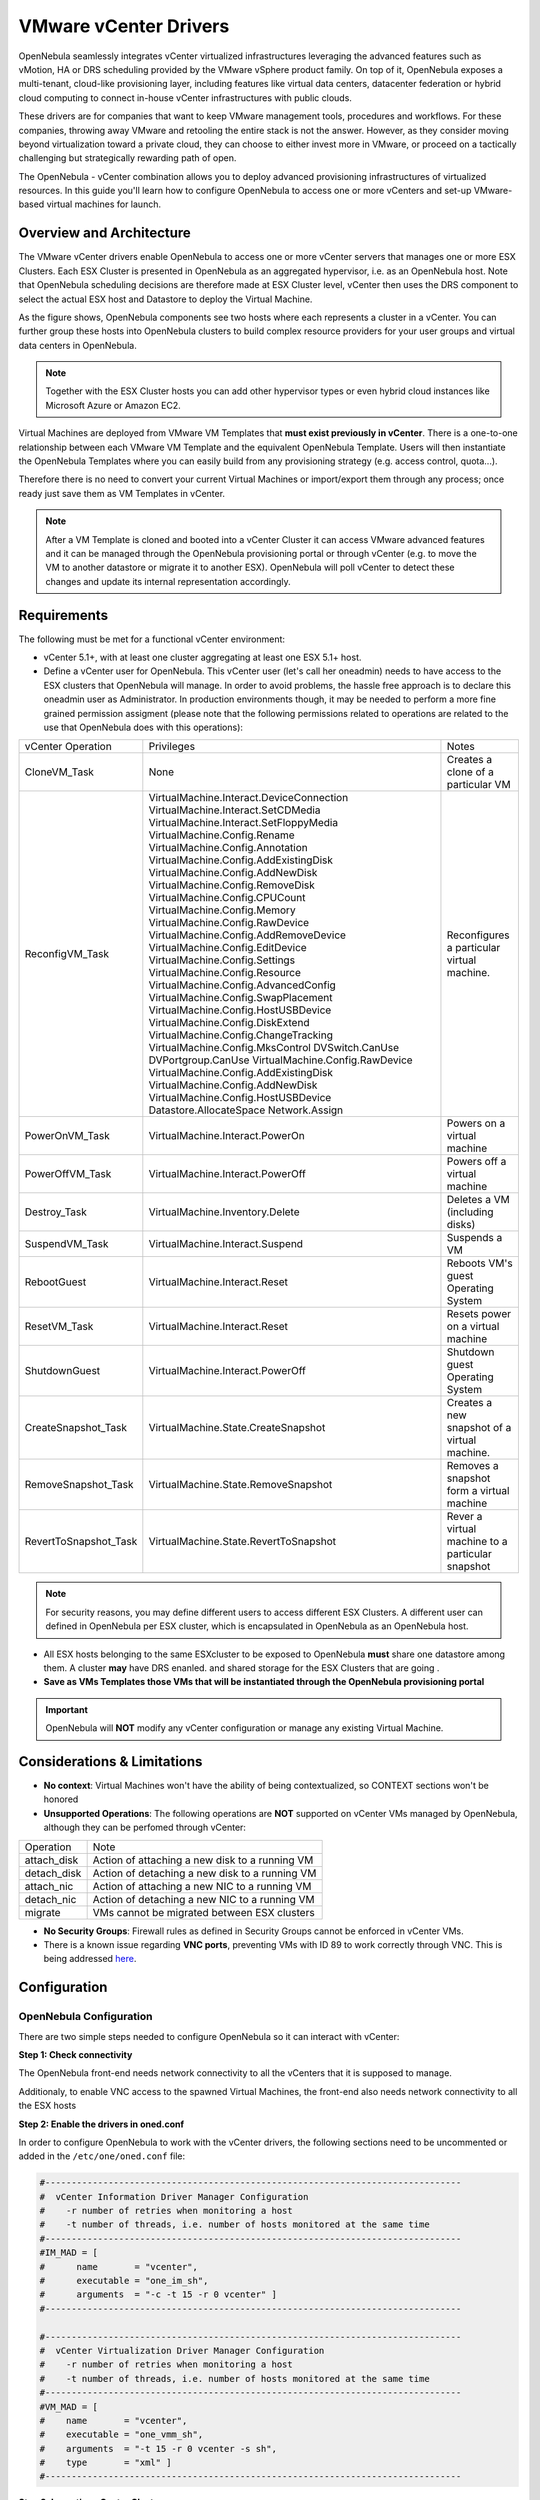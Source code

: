 .. _vcenterg:

======================
VMware vCenter Drivers
======================

OpenNebula seamlessly integrates vCenter virtualized infrastructures leveraging the advanced features such as vMotion, HA or DRS scheduling provided by the VMware vSphere product family. On top of it, OpenNebula exposes a multi-tenant, cloud-like provisioning layer, including features like virtual data centers, datacenter federation or hybrid cloud computing to connect in-house vCenter infrastructures with public clouds. 

These drivers are for companies that want to keep VMware management tools, procedures and workflows. For these companies, throwing away VMware and retooling the entire stack is not the answer. However, as they consider moving beyond virtualization toward a private cloud, they can choose to either invest more in VMware, or proceed on a tactically challenging but strategically rewarding path of open. 

The OpenNebula - vCenter combination allows you to deploy advanced provisioning infrastructures of virtualized resources. In this guide you'll learn how to configure OpenNebula to access one or more vCenters and set-up VMware-based virtual machines for launch.

Overview and Architecture
=========================

The VMware vCenter drivers enable OpenNebula to access one or more vCenter servers that manages one or more ESX Clusters. Each ESX Cluster is presented in OpenNebula as an aggregated hypervisor, i.e. as an OpenNebula host. Note that OpenNebula scheduling decisions are therefore made at ESX Cluster level, vCenter then uses the DRS component to select the actual ESX host and Datastore to deploy the Virtual Machine.

As the figure shows, OpenNebula components see two hosts where each represents a cluster in a vCenter. You can further group these hosts into OpenNebula clusters to build complex resource providers for your user groups and virtual data centers in OpenNebula.

.. note:: Together with the ESX Cluster hosts you can add other hypervisor types or even hybrid cloud instances like Microsoft Azure or Amazon EC2.

.. image:: /images/JV_architecture.png
    :width: 250px
    :align: center

Virtual Machines are deployed from VMware VM Templates that **must exist previously in vCenter**. There is a one-to-one relationship between each VMware VM Template and the equivalent OpenNebula Template. Users will then instantiate the OpenNebula Templates where you can easily build from any provisioning strategy (e.g. access control, quota...).

Therefore there is no need to convert your current Virtual Machines or import/export them through any process; once ready just save them as VM Templates in vCenter.

.. note:: After a VM Template is cloned and booted into a vCenter Cluster it can access VMware advanced features and it can be managed through the OpenNebula provisioning portal or through vCenter (e.g. to move the VM to another datastore or migrate it to another ESX). OpenNebula will poll vCenter to detect these changes and update its internal representation accordingly.

Requirements
============

The following must be met for a functional vCenter environment:

- vCenter 5.1+, with at least one cluster aggregating at least one ESX 5.1+ host.

- Define a vCenter user for OpenNebula. This vCenter user (let's call her oneadmin) needs to have access to the ESX clusters that OpenNebula will manage. In order to avoid problems, the hassle free approach is to declare this oneadmin user as Administrator. In production environments though, it may be needed to perform a more fine grained permission assigment (please note that the following permissions related to operations are related to the use that OpenNebula does with this operations):

+-----------------------+------------------------------------------+--------------------------------------------------+
|   vCenter Operation   |                Privileges                |                      Notes                       |
+-----------------------+------------------------------------------+--------------------------------------------------+
| CloneVM_Task          | None                                     | Creates a clone of a particular VM               |
+-----------------------+------------------------------------------+--------------------------------------------------+
| ReconfigVM_Task       | VirtualMachine.Interact.DeviceConnection | Reconfigures a particular virtual machine.       |
|                       | VirtualMachine.Interact.SetCDMedia       |                                                  |
|                       | VirtualMachine.Interact.SetFloppyMedia   |                                                  |
|                       | VirtualMachine.Config.Rename             |                                                  |
|                       | VirtualMachine.Config.Annotation         |                                                  |
|                       | VirtualMachine.Config.AddExistingDisk    |                                                  |
|                       | VirtualMachine.Config.AddNewDisk         |                                                  |
|                       | VirtualMachine.Config.RemoveDisk         |                                                  |
|                       | VirtualMachine.Config.CPUCount           |                                                  |
|                       | VirtualMachine.Config.Memory             |                                                  |
|                       | VirtualMachine.Config.RawDevice          |                                                  |
|                       | VirtualMachine.Config.AddRemoveDevice    |                                                  |
|                       | VirtualMachine.Config.EditDevice         |                                                  |
|                       | VirtualMachine.Config.Settings           |                                                  |
|                       | VirtualMachine.Config.Resource           |                                                  |
|                       | VirtualMachine.Config.AdvancedConfig     |                                                  |
|                       | VirtualMachine.Config.SwapPlacement      |                                                  |
|                       | VirtualMachine.Config.HostUSBDevice      |                                                  |
|                       | VirtualMachine.Config.DiskExtend         |                                                  |
|                       | VirtualMachine.Config.ChangeTracking     |                                                  |
|                       | VirtualMachine.Config.MksControl         |                                                  |
|                       | DVSwitch.CanUse                          |                                                  |
|                       | DVPortgroup.CanUse                       |                                                  |
|                       | VirtualMachine.Config.RawDevice          |                                                  |
|                       | VirtualMachine.Config.AddExistingDisk    |                                                  |
|                       | VirtualMachine.Config.AddNewDisk         |                                                  |
|                       | VirtualMachine.Config.HostUSBDevice      |                                                  |
|                       | Datastore.AllocateSpace                  |                                                  |
|                       | Network.Assign                           |                                                  |
+-----------------------+------------------------------------------+--------------------------------------------------+
| PowerOnVM_Task        | VirtualMachine.Interact.PowerOn          | Powers on a virtual machine                      |
+-----------------------+------------------------------------------+--------------------------------------------------+
| PowerOffVM_Task       | VirtualMachine.Interact.PowerOff         | Powers off a virtual machine                     |
+-----------------------+------------------------------------------+--------------------------------------------------+
| Destroy_Task          | VirtualMachine.Inventory.Delete          | Deletes a VM (including disks)                   |
+-----------------------+------------------------------------------+--------------------------------------------------+
| SuspendVM_Task        | VirtualMachine.Interact.Suspend          | Suspends a VM                                    |
+-----------------------+------------------------------------------+--------------------------------------------------+
| RebootGuest           | VirtualMachine.Interact.Reset            | Reboots VM's guest Operating System              |
+-----------------------+------------------------------------------+--------------------------------------------------+
| ResetVM_Task          | VirtualMachine.Interact.Reset            | Resets power on a virtual machine                |
+-----------------------+------------------------------------------+--------------------------------------------------+
| ShutdownGuest         | VirtualMachine.Interact.PowerOff         | Shutdown guest Operating System                  |
+-----------------------+------------------------------------------+--------------------------------------------------+
| CreateSnapshot_Task   | VirtualMachine.State.CreateSnapshot      | Creates a new snapshot of a virtual machine.     |
+-----------------------+------------------------------------------+--------------------------------------------------+
| RemoveSnapshot_Task   | VirtualMachine.State.RemoveSnapshot      | Removes a snapshot form a virtual machine        |
+-----------------------+------------------------------------------+--------------------------------------------------+
| RevertToSnapshot_Task | VirtualMachine.State.RevertToSnapshot    | Rever a virtual machine to a particular snapshot |
+-----------------------+------------------------------------------+--------------------------------------------------+


.. note:: For security reasons, you may define different users to access different ESX Clusters. A different user can defined in OpenNebula per ESX cluster, which is encapsulated in OpenNebula as an OpenNebula host.

- All ESX hosts belonging to the same ESXcluster to be exposed to OpenNebula **must** share one datastore among them. A cluster **may** have DRS enanled. and shared storage for the ESX Clusters that are going .

- **Save as VMs Templates those VMs that will be instantiated through the OpenNebula provisioning portal**

.. important:: OpenNebula will **NOT** modify any vCenter configuration or manage any existing Virtual Machine.

Considerations & Limitations
============================
- **No context**: Virtual Machines won't have the ability of being contextualized, so CONTEXT sections won't be honored
- **Unsupported Operations**: The following operations are **NOT** supported on vCenter VMs managed by OpenNebula, although they can be perfomed through vCenter:

+-------------+------------------------------------------------+
|  Operation  |                      Note                      |
+-------------+------------------------------------------------+
| attach_disk | Action of attaching a new disk to a running VM |
+-------------+------------------------------------------------+
| detach_disk | Action of detaching a new disk to a running VM |
+-------------+------------------------------------------------+
| attach_nic  | Action of attaching a new NIC to a running VM  |
+-------------+------------------------------------------------+
| detach_nic  | Action of detaching a new NIC to a running VM  |
+-------------+------------------------------------------------+
| migrate     | VMs cannot be migrated between ESX clusters    |
+-------------+------------------------------------------------+

- **No Security Groups**: Firewall rules as defined in Security Groups cannot be enforced in vCenter VMs.
- There is a known issue regarding **VNC ports**, preventing VMs with ID 89 to work correctly through VNC. This is being addressed `here <http://dev.opennebula.org/issues/2980>`__.

Configuration
=============

OpenNebula Configuration
------------------------

There are two simple steps needed to configure OpenNebula so it can interact with vCenter:

**Step 1: Check connectivity**

The OpenNebula front-end needs network connectivity to all the vCenters that it is supposed to manage.

Additionaly, to enable VNC access to the spawned Virtual Machines, the front-end also needs network connectivity to all the ESX hosts

**Step 2: Enable the drivers in oned.conf**

In order to configure OpenNebula to work with the vCenter drivers, the following sections need to be uncommented or added in the ``/etc/one/oned.conf`` file:

.. code::

    #-------------------------------------------------------------------------------
    #  vCenter Information Driver Manager Configuration
    #    -r number of retries when monitoring a host
    #    -t number of threads, i.e. number of hosts monitored at the same time
    #-------------------------------------------------------------------------------
    #IM_MAD = [
    #      name       = "vcenter",
    #      executable = "one_im_sh",
    #      arguments  = "-c -t 15 -r 0 vcenter" ]
    #-------------------------------------------------------------------------------

    #-------------------------------------------------------------------------------
    #  vCenter Virtualization Driver Manager Configuration
    #    -r number of retries when monitoring a host
    #    -t number of threads, i.e. number of hosts monitored at the same time
    #-------------------------------------------------------------------------------
    #VM_MAD = [
    #    name       = "vcenter",
    #    executable = "one_vmm_sh",
    #    arguments  = "-t 15 -r 0 vcenter -s sh",
    #    type       = "xml" ]
    #-------------------------------------------------------------------------------

**Step 3: Importing vCenter Clusters**

OpenNebula ships with a powerful CLI tool to import vCenter clusters and VM Templates. The tools is self-explanatory, just set the credentials and IP to access the vCenter host and follow on screen instructions. A sample section follows:

.. code::

    $ onehost list
      ID NAME            CLUSTER   RVM      ALLOCATED_CPU      ALLOCATED_MEM STAT   
                                                                                    
    $ onevcenter hosts --vcenter <vcenter-host> --vuser <vcenter-username> --vpass <vcenter-password>
    Connecting to vCenter: <vcenter-host>...done!
    Exploring vCenter resources...done!
    Do you want to process datacenter Development [y/n]? y
      * Import cluster clusterA [y/n]? y
        OpenNebula host clusterA with id 0 successfully created.

      * Import cluster clusterB [y/n]? y
        OpenNebula host clusterB with id 1 successfully created.

    $ onehost list
      ID NAME            CLUSTER   RVM      ALLOCATED_CPU      ALLOCATED_MEM STAT
       0 clusterA        -           0                  -                  - init
       1 clusterB        -           0                  -                  - init
    $ onehost list
      ID NAME            CLUSTER   RVM      ALLOCATED_CPU      ALLOCATED_MEM STAT
       0 clusterA        -           0       0 / 800 (0%)      0K / 16G (0%) on
       1 clusterB        -           0                  -                  - init
    $ onehost list
      ID NAME            CLUSTER   RVM      ALLOCATED_CPU      ALLOCATED_MEM STAT
       0 clusterA        -           0       0 / 800 (0%)      0K / 16G (0%) on
       1 clusterB        -           0      0 / 1600 (0%)      0K / 16G (0%) on


The following variables are added to the OpenNebula hosts representing ESX clusters:

+------------------+------------------------------------+
|    Operation     |                Note                |
+------------------+------------------------------------+
| VCENTER_HOST     | hostname or IP of the vCenter host |
+------------------+------------------------------------+
| VCENTER_USER     | Name of the vCenter user           |
+------------------+------------------------------------+
| VCENTER_PASSWORD | Password of the vCenter user       |
+------------------+------------------------------------+

TODO :: Sunstone dialog for host creation

**Step 4: Importing vCenter VM Templates**

The same **onevcenter** tool can be used to import existing VM templates from the ESX clusters:

.. code::

    $ ./onevcenter templates --vcenter <vcenter-host> --vuser <vcenter-username> --vpass <vcenter-password>

    Connecting to vCenter: <vcenter-host>...done!

    Looking for VM Templates...done!

    Do you want to process datacenter Development [y/n]? y

      * VM Template found:
          - Name   : ttyTemplate
          - UUID   : 421649f3-92d4-49b0-8b3e-358abd18b7dc
          - Cluster: clusterA
        Import this VM template [y/n]? y
        OpenNebula template 4 created!

      * VM Template found:
          - Name   : Template test
          - UUID   : 4216d5af-7c51-914c-33af-1747667c1019
          - Cluster: clusterB
        Import this VM template [y/n]? y
        OpenNebula template 5 created!

    $ onetemplate list
      ID USER            GROUP           NAME                                REGTIME
       4 oneadmin        oneadmin        ttyTemplate                  09/22 11:54:33
       5 oneadmin        oneadmin        Template test                09/22 11:54:35

    $ onetemplate show 5
    TEMPLATE 5 INFORMATION
    ID             : 5
    NAME           : Template test
    USER           : oneadmin
    GROUP          : oneadmin
    REGISTER TIME  : 09/22 11:54:35

    PERMISSIONS
    OWNER          : um-
    GROUP          : ---
    OTHER          : ---

    TEMPLATE CONTENTS
    CPU="1"
    MEMORY="512"
    PUBLIC_CLOUD=[
      TYPE="vcenter",
      VM_TEMPLATE="4216d5af-7c51-914c-33af-1747667c1019" ]
    SCHED_REQUIREMENTS="NAME=\"devel\""
    VCPU="1"

Usage
=====

VM Template definition
----------------------

In order to manually create a VM Template definition in OpenNebula that represents a vCenter VM Template, the following attributes are needed:

+--------------------+------------------------------------------------------------------------------------------------------------------------------------------------------------------+
|     Operation      |                                                                               Note                                                                               |
+--------------------+------------------------------------------------------------------------------------------------------------------------------------------------------------------+
| CPU                | Physical CPUs to be used by the VM. This **must** relate to the CPUs used by the vCenter VM Template                                                             |
+--------------------+------------------------------------------------------------------------------------------------------------------------------------------------------------------+
| MEMORY             | Physical CPUs to be used by the VM. This **must** relate to the CPUs used by the vCenter VM Template                                                             |
+--------------------+------------------------------------------------------------------------------------------------------------------------------------------------------------------+
| GRAPHICS           | Multi-value - Only VNC supported, check the  :ref:`VM template reference <io_devices_section>`.                                                                  |
+--------------------+------------------------------------------------------------------------------------------------------------------------------------------------------------------+
| PUBLIC_CLOUD       | Multi-value. TYPE must be set to vcenter, and VM_TEMPLATE must point to the uuid of the vCenter VM that is being represented                                     |
+--------------------+------------------------------------------------------------------------------------------------------------------------------------------------------------------+
| SCHED_REQUIREMENTS | NAME="name of the vCenter cluster where this VM Template can instantiated into a VM". See :ref:`VM Scheduling section <vm_scheduling_vcenter>` for more details. |
+--------------------+------------------------------------------------------------------------------------------------------------------------------------------------------------------+

TODO:: Procedure to add new templates in vCenter?

TODO :: Sunstone dialog for VM template creation?

.. _vm_scheduling_vcenter:

VM Scheduling
-------------

OpenNebula scheduler should only chose a particular OpenNebula host for a OpenNebula VM Template representing a vCenter VM Template, since it most likely only would be available in a particular vCenter cluster.

Since a vCenter cluster is an aggregation of ESX hosts, the ultimate placement of the VM on a particular ESX host would be managed by vCenter, in particular by the `Distribute Resource Scheduler (DRS) <https://www.vmware.com/es/products/vsphere/features/drs-dpm>`__.

In order to enforce this compulsory match between a vCenter cluster and a OpenNebula/vCenter VM Template, add the following to the OpenNebula VM Template:

.. code::

    SCHED_REQUIREMENTS = "NAME=\"name of the vCenter cluster where this VM Template can instantiated into a VM\""


TODO:: Also describe the cloning proceure:
- Cloning options diskParent...
- Default ResourcePool
